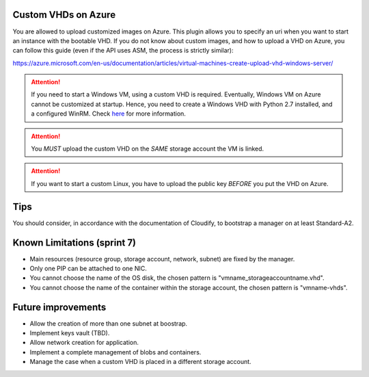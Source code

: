 .. _here: http://getcloudify.org/guide/3.2/plugin-windows-agent-installer.html

********************
Custom VHDs on Azure
********************

You are allowed to upload customized images on Azure. This plugin allows you to specify an uri when you want to start an instance with the bootable VHD.
If you do not know about custom images, and how to upload a VHD on Azure, you can follow this guide (even if the API uses ASM, the process is strictly similar):

https://azure.microsoft.com/en-us/documentation/articles/virtual-machines-create-upload-vhd-windows-server/

.. attention:: If you need to start a Windows VM, using a custom VHD is required. Eventually, Windows VM on Azure cannot be customized at startup. Hence, you need to create a Windows VHD with Python 2.7 installed, and a configured WinRM. Check `here`_  for more information.

.. attention:: You *MUST* upload the custom VHD on the *SAME* storage account the VM is linked.

.. attention:: If you want to start a custom Linux, you have to upload the public key *BEFORE* you put the VHD on Azure.

****
Tips
****

You should consider, in accordance with the documentation of Cloudify, to bootstrap a manager on at least Standard-A2.

****************************
Known Limitations (sprint 7)
****************************

* Main resources (resource group, storage account, network, subnet) are fixed by the manager.
* Only one PIP can be attached to one NIC.
* You cannot choose the name of the OS disk, the chosen pattern is "vmname_storageaccountname.vhd".
* You cannot choose the name of the container within the storage account, the chosen pattern is "vmname-vhds".

*******************
Future improvements
*******************

* Allow the creation of more than one subnet at boostrap.
* Implement keys vault (TBD).
* Allow network creation for application.
* Implement a complete management of blobs and containers.
* Manage the case when a custom VHD is placed in a different storage account.
  